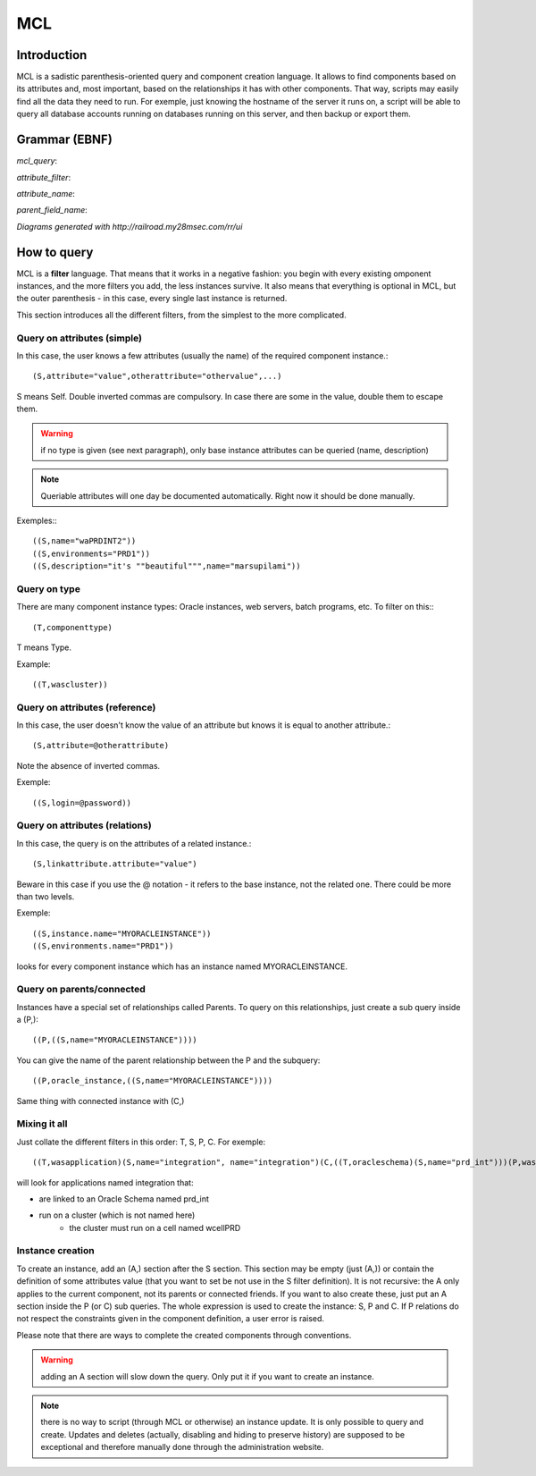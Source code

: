 MCL
############

.. _mclquery:

Introduction
-----------------------

MCL is a sadistic parenthesis-oriented query and component creation language. It allows to find components based on its attributes and, most important, based on the relationships it has with other components. That way, scripts may easily find all the data they need to run. For exemple, just knowing the hostname of the server it runs on, a script will be able to query all database accounts running on databases running on this server, and then backup or export them.

Grammar (EBNF)
-----------------------

.. productionlist:: 
	mcl_query ::= '(' ('(T,' component_type ')' )? ('(S,' attribute_filter (',' attribute_filter)* ')')? ('(P,' (parent_field_name ',')+ mcl_query ')')* ('(C,' mcl_query ')')* ')'
	attribute_filter ::= attribute_name ('.' attribute_name)* '=' (('"' .+ '"') | '@' attribute_name | mcl_query )
	attribute_name ::= [a-zA-Z0-9_]+
	parent_field_name ::= attribute_name 

	
*mcl_query*: 

.. image:: media/mcl_query.png


*attribute_filter*:

.. image:: media/attribute_filter.png	

*attribute_name*:

.. image:: media/attribute_name.png	

*parent_field_name*:

.. image:: media/parent_field_name.png	

*Diagrams generated with http://railroad.my28msec.com/rr/ui*

How to query
-----------------------

MCL is a **filter** language. That means that it works in a negative fashion: you begin with every existing omponent instances, and the more filters you add, the less instances survive. It also means that everything is optional in MCL, but the outer parenthesis - in this case, every single last instance is returned.

This section introduces all the different filters, from the simplest to the more complicated.

Query on attributes (simple)
++++++++++++++++++++++++++++++++++++++++++++

In this case, the user knows a few attributes (usually the name) of the required component instance.::

	(S,attribute="value",otherattribute="othervalue",...)
	
S means Self. Double inverted commas are compulsory. In case there are some in the value, double them to escape them.

.. warning:: if no type is given (see next paragraph), only base instance attributes can be queried (name, description)

.. note:: Queriable attributes will one day be documented automatically. Right now it should be done manually.

Exemples:::

	((S,name="waPRDINT2"))
	((S,environments="PRD1"))
	((S,description="it's ""beautiful""",name="marsupilami"))

Query on type
++++++++++++++++++++++++++++++++++++++++++++

There are many component instance types: Oracle instances, web servers, batch programs, etc. To filter on this:::

	(T,componenttype)
	
T means Type.

Example::

	((T,wascluster))

Query on attributes (reference)
++++++++++++++++++++++++++++++++++++++++++++

In this case, the user doesn't know the value of an attribute but knows it is equal to another attribute.::

	(S,attribute=@otherattribute)
	
Note the absence of inverted commas.

Exemple::

	((S,login=@password))
	
Query on attributes (relations)
++++++++++++++++++++++++++++++++++++++++++++

In this case, the query is on the attributes of a related instance.::

	(S,linkattribute.attribute="value")
	
Beware in this case if you use the @ notation - it refers to the base instance, not the related one. There could be more than two levels.

Exemple::

	((S,instance.name="MYORACLEINSTANCE"))
	((S,environments.name="PRD1"))
	
looks for every component instance which has an instance named MYORACLEINSTANCE.

Query on parents/connected
++++++++++++++++++++++++++++++++++++++++++++

Instances have a special set of relationships called Parents. To query on this relationships, just create a sub query inside a (P,)::

	((P,((S,name="MYORACLEINSTANCE"))))
	
You can give the name of the parent relationship between the P and the subquery::

	((P,oracle_instance,((S,name="MYORACLEINSTANCE"))))

Same thing with connected instance with (C,)

Mixing it all
++++++++++++++++++++++++++++++++++++++++++++

Just collate the different filters in this order: T, S, P, C. For exemple::

	((T,wasapplication)(S,name="integration", name="integration")(C,((T,oracleschema)(S,name="prd_int")))(P,was_cluster,((T,wascluster)(P,((T,wascell)(S,name="wcellPRD")))))))
	
will look for applications named integration that:

* are linked to an Oracle Schema named prd_int
* run on a cluster (which is not named here)
	* the cluster must run on a cell named wcellPRD

	
Instance creation
+++++++++++++++++++++++++

To create an instance, add an (A,) section after the S section. This section may be empty (just (A,)) or contain the definition of some attributes value (that you want to set be not use in the S filter definition). It is not recursive: the A only applies to the current component, not its parents or connected friends. If you want to also create these, just put an A section inside the P (or C) sub queries.
The whole expression is used to create the instance: S, P and C. If P relations do not respect the constraints given in the component definition, a user error is raised.

Please note that there are ways to complete the created components through conventions.

.. warning:: adding an A section will slow down the query. Only put it if you want to create an instance.

.. note:: there is no way to script (through MCL or otherwise) an instance update. It is only possible to query and create. Updates and deletes (actually, disabling and hiding to preserve history) are supposed to be exceptional and therefore manually done through the administration website.
